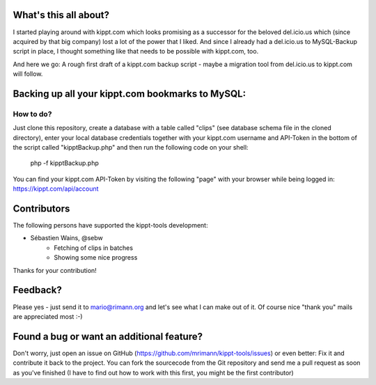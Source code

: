 What's this all about?
----------------------
I started playing around with kippt.com which looks promising as a successor for the beloved del.icio.us which (since acquired by that big company) lost a lot of the power that I liked. And since I already had a del.icio.us to MySQL-Backup script in place, I thought something like that needs to be possible with kippt.com, too.

And here we go: A rough first draft of a kippt.com backup script - maybe a migration tool from del.icio.us to kippt.com will follow.


Backing up all your kippt.com bookmarks to MySQL:
-------------------------------------------------

How to do?
..........
Just clone this repository, create a database with a table called "clips" (see database schema file in the cloned directory), enter your local database credentials together with your kippt.com username and API-Token in the bottom of the script called "kipptBackup.php" and then run the following code on your shell:

    php -f kipptBackup.php

You can find your kippt.com API-Token by visiting the following "page" with your browser while being logged in: https://kippt.com/api/account

Contributors
------------
The following persons have supported the kippt-tools development:

- Sébastien Wains, @sebw
	- Fetching of clips in batches
	- Showing some nice progress

Thanks for your contribution!

Feedback?
---------
Please yes - just send it to mario@rimann.org and let's see what I can make out of it. Of course nice "thank you" mails are appreciated most :-)


Found a bug or want an additional feature?
------------------------------------------
Don't worry, just open an issue on GitHub (https://github.com/mrimann/kippt-tools/issues) or even better: Fix it and contribute it back to the project. You can fork the sourcecode from the Git repository and send me a pull request as soon as you've finished (I have to find out how to work with this first, you might be the first contributor)
